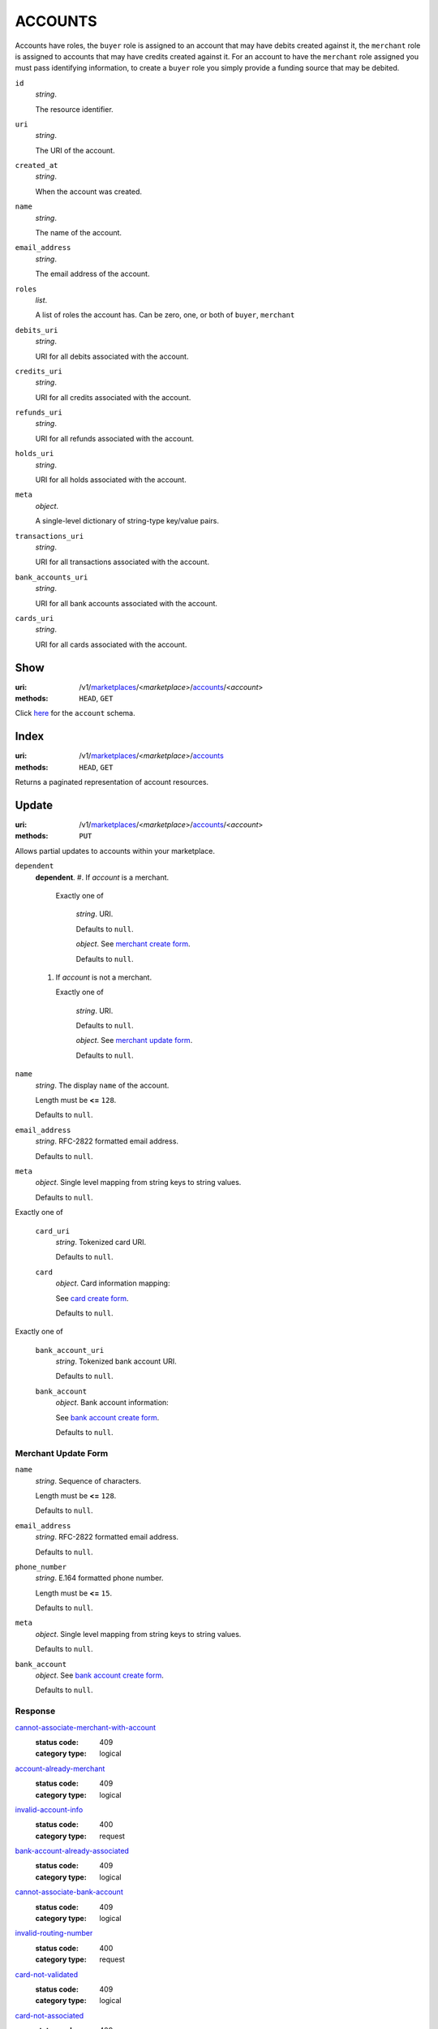 ========
ACCOUNTS
========

Accounts have roles, the ``buyer`` role is assigned to an account that may have
debits created against it, the ``merchant`` role is assigned to accounts that
may have credits created against it. For an account to have the ``merchant``
role assigned you must pass identifying information, to create a ``buyer`` role
you simply provide a funding source that may be debited.

.. _account-view:

``id``
    *string*.

    The resource identifier.

``uri``
    *string*.

    The URI of the account.

``created_at``
    *string*.

    When the account was created.

``name``
    *string*.

    The name of the account.

``email_address``
    *string*.

    The email address of the account.

``roles``
    *list*.

    A list of roles the account has. Can be zero, one, or both of
    ``buyer``, ``merchant``

``debits_uri``
    *string*.

    URI for all debits associated with the account.

``credits_uri``
    *string*.

    URI for all credits associated with the account.

``refunds_uri``
    *string*.

    URI for all refunds associated with the account.

``holds_uri``
    *string*.

    URI for all holds associated with the account.

``meta``
    *object*.

    A single-level dictionary of string-type key/value pairs.

``transactions_uri``
    *string*.

    URI for all transactions associated with the account.

``bank_accounts_uri``
    *string*.

    URI for all bank accounts associated with the account.

``cards_uri``
    *string*.

    URI for all cards associated with the account.



Show
====

:uri: /v1/`marketplaces <./marketplaces.rst>`_/<*marketplace*>/`accounts <./accounts.rst>`_/<*account*>
:methods: ``HEAD``, ``GET``

Click `here <./accounts.rst#account-view>`_ for the ``account`` schema.


Index
=====

:uri: /v1/`marketplaces <./marketplaces.rst>`_/<*marketplace*>/`accounts <./accounts.rst>`_
:methods: ``HEAD``, ``GET``

Returns a paginated representation of account resources.

.. _accounts-index-query:


.. _accounts-index-view:


Update
======

:uri: /v1/`marketplaces <./marketplaces.rst>`_/<*marketplace*>/`accounts <./accounts.rst>`_/<*account*>
:methods: ``PUT``

Allows partial updates to accounts within your marketplace.

.. _account-update-form:

``dependent``
    **dependent**. #. If `account` is a merchant.

       Exactly one of

               *string*. URI.

               Defaults to ``null``.


               *object*. See `merchant create form
               <./accounts.rst#merchant-account-create-form>`_.

               Defaults to ``null``.


    #. If `account` is not a merchant.

       Exactly one of

               *string*. URI.

               Defaults to ``null``.


               *object*. See `merchant update form
               <./accounts.rst#merchant-update-form>`_.


               Defaults to ``null``.



``name``
    *string*. The display ``name`` of the account.

    Length must be **<=** ``128``.

    Defaults to ``null``.


``email_address``
    *string*. RFC-2822 formatted email address.

    Defaults to ``null``.


``meta``
    *object*. Single level mapping from string keys to string values.

    Defaults to ``null``.


Exactly one of

    ``card_uri``
        *string*. Tokenized card URI.

        Defaults to ``null``.


    ``card``
        *object*. Card information mapping:

        See `card create form
        <./cards.rst#card-create-form>`_.

        Defaults to ``null``.


Exactly one of

    ``bank_account_uri``
        *string*. Tokenized bank account URI.

        Defaults to ``null``.


    ``bank_account``
        *object*. Bank account information:

        See `bank account create form
        <./bank_accounts.rst#bank-account-create-form>`_.

        Defaults to ``null``.


.. _merchant-update-form:

Merchant Update Form
--------------------

``name``
    *string*. Sequence of characters.

    Length must be **<=** ``128``.

    Defaults to ``null``.


``email_address``
    *string*. RFC-2822 formatted email address.

    Defaults to ``null``.


``phone_number``
    *string*. E.164 formatted phone number.

    Length must be **<=** ``15``.

    Defaults to ``null``.


``meta``
    *object*. Single level mapping from string keys to string values.

    Defaults to ``null``.


``bank_account``
    *object*. See `bank account create form
    <./bank_accounts.rst#bank-account-create-form>`_.

    Defaults to ``null``.


Response
--------

.. _account-update-errors:

`cannot-associate-merchant-with-account <../errors.rst#cannot-associate-merchant-with-account>`_
    :status code: 409
    :category type: logical

`account-already-merchant <../errors.rst#account-already-merchant>`_
    :status code: 409
    :category type: logical

`invalid-account-info <../errors.rst#invalid-account-info>`_
    :status code: 400
    :category type: request

`bank-account-already-associated <../errors.rst#bank-account-already-associated>`_
    :status code: 409
    :category type: logical

`cannot-associate-bank-account <../errors.rst#cannot-associate-bank-account>`_
    :status code: 409
    :category type: logical

`invalid-routing-number <../errors.rst#invalid-routing-number>`_
    :status code: 400
    :category type: request

`card-not-validated <../errors.rst#card-not-validated>`_
    :status code: 409
    :category type: logical

`card-not-associated <../errors.rst#card-not-associated>`_
    :status code: 409
    :category type: logical

`card-already-funding-src <../errors.rst#card-already-funding-src>`_
    :status code: 409
    :category type: logical

`cannot-associate-card <../errors.rst#cannot-associate-card>`_
    :status code: 409
    :category type: logical



Create
======

:uri: /v1/`marketplaces <./marketplaces.rst>`_/<*marketplace*>/`accounts <./accounts.rst>`_
:methods: ``POST``

Creating a buyer
----------------

To become a buyer, you must pass a tokenized card via the ``card_uri`` param or
the full credit card via the ``card`` param.

.. _buyer-account-create-form:

``email_address``
    *string*. Email address of the account. It must be **unique** among all accounts
    on your marketplace.


``name``
    *string*. The display ``name`` of the account.

    Length must be **<=** ``128``.

    If a ``card`` is provided with a ``name`` then that is used as the
    default. Otherwise no default is provided and this field is
    **required**.


Exactly one of

    ``card_uri``
        *string*. The URI of the tokenized card.

        Defaults to ``null``.


    ``card``
        *object*. If you are not tokenizing the card you may pass the data straight
        through as a map.

        See `card create form <./cards.rst#card-create-form>`_.


        Defaults to ``null``.


Creating a merchant
-------------------

To create a merchant, you must pass a tokenized merchant identity via the
``merchant_uri`` param or full merchant information via the ``merchant`` param.
A merchant can be represented as a business or a person depending on the entity
being represented by the account.

*Note* If Balanced cannot identify the merchant being created the API will
respond with a **300** status code. A 300 represents multiple choices, you may
re-submit the original request along with more identifying information (e.g.
``tax_id``) **or** you may redirect the user to the location specified in the
redirect where Balanced will identify the user. See
`requests for more information`__

__ #requests-for-more-information

Payload to create a person

.. _person-merchant-account-create-form:


``email_address``
    *string*. Email address of the account. It must be **unique** among all accounts
    on your marketplace.


``name``
    *string*. The display ``name`` of the account.

    Length must be **<=** ``128``.

    If a ``card`` is provided with a ``name`` then that is used as the
    default. Otherwise no default is provided and this field is
    **required**.


Exactly one of

    ``bank_account_uri``
        *string*. The URI of the bank account created via *balanced.js*.

        Defaults to ``null``.


    ``bank_account``
        *object*. Bank account information:

        See `bank account create form
        <./bank_accounts.rst#bank-account-create-form>`_.

        Defaults to ``null``.


Exactly one of

    ``merchant_uri``
        *string*. The URI of the merchant account created during a request for more
        information.

        Defaults to ``null``.


    ``merchant``
        *object*. Merchant account information.

        See `merchant create form <./accounts.rst#merchant-account-create-form>`_.

        Defaults to ``null``.


Creating a business
-------------------

When creating a business merchant, you must also specify the principal
representing the business, this payload is the same as for creating a person
based merchant but also includes the registered business information.


.. _business-merchant-account-create-form:

``email_address``
    *string*. Email address of the account. It must be **unique** among all accounts
    on your marketplace.


``name``
    *string*. The display ``name`` of the account.

    Length must be **<=** ``128``.

    If a ``card`` is provided with a ``name`` then that is used as the
    default. Otherwise no default is provided and this field is
    **required**.


Exactly one of

    ``bank_account_uri``
        *string*. The URI of the bank account created via *balanced.js*.

        Defaults to ``null``.


    ``bank_account``
        *object*. Bank account information:

        See `bank account create form
        <./bank_accounts.rst#bank-account-create-form>`_.

        Defaults to ``null``.


Exactly one of

    ``merchant_uri``
        *string*. The URI of the merchant account created during a request for more
        information.

        Defaults to ``null``.


    ``merchant``
        *object*. Merchant account information.

        See `merchant create form <./accounts.rst#merchant-account-create-form>`_.


        Defaults to ``null``.


.. _merchant-account-create-form:

Merchant Create Form
--------------------

``type``
    *string*. Merchant type. It should be one of:

        - ``person``
        - ``business``


``phone_number``
    *string*. E.164 formatted phone number.

    Length must be **<=** ``15``.


``meta``
    *object*. Single level mapping from string keys to string values.

    Defaults to ``{   }``.


``tax_id``
    *string*. Length must be **=** ``9``.

    For *person* merchants `tax_id` is optional, defaulting to null. For
    *business* merchants `tax_id` is required.


``dob``
    *string*. Date-of-birth formatted as YYYY-MM-DD.

    null


``person``
    *object*. See `person create form <./accounts.rst#person-create-form>`_.



``name``
    *string*. Sequence of characters.

    Length must be **<=** ``128``.

    If an account is referenced in the resolving URI then the default is
    null. If this is nested in an account creation then the account
    ``name`` is used. Otherwise no default is provided and this field is
    required.


``email_address``
    *string*. RFC-2822 formatted email address.

    Defaults to ``null``.


``city``
    *string*. City.

    Defaults to ``null``.


Exactly one of

    ``region``
        *string*. Region (e.g. state, province, etc). This field has been
        **deprecated**.

        Defaults to ``null``.


    ``state``
        *string*. US state. This field has been **deprecated**.

        Defaults to ``null``.


``postal_code``
    *string*. Postal code. This is known as a zip code in the USA.
    *requires* country_code


``street_address``
    *string*. Street address.
    *requires* postal_code


``country_code``
    *string*. `ISO-3166-3
    <http://www.iso.org/iso/home/standards/country_codes.htm#2012_iso3166-3>`_
    three character country code.

    Defaults to ``USA``.


Person Create Form
------------------

``name``
    *string*. Sequence of characters.


``dob``
    *string*. Date-of-birth formatted as YYYY-MM-DD.


``city``
    *string*. City.

    Defaults to ``null``.


Exactly one of

    ``region``
        *string*. Region (e.g. state, province, etc). This field has been
        **deprecated**.

        Defaults to ``null``.


    ``state``
        *string*. US state. This field has been **deprecated**.

        Defaults to ``null``.


``postal_code``
    *string*. Postal code. This is known as a zip code in the USA.
    *requires* country_code


``street_address``
    *string*. Street address.
    *requires* postal_code


``country_code``
    *string*. `ISO-3166-3
    <http://www.iso.org/iso/home/standards/country_codes.htm#2012_iso3166-3>`_
    three character country code.

    Defaults to ``USA``.


``tax_id``
    *string*. Length must be **=** ``9``.

    Defaults to ``null``.


Response
--------

.. _account-create-errors:

`incomplete-account-info <../errors.rst#incomplete-account-info>`_
    :status code: 400
    :category type: request

`cannot-associate-merchant-with-account <../errors.rst#cannot-associate-merchant-with-account>`_
    :status code: 409
    :category type: logical

`duplicate-email-address <../errors.rst#duplicate-email-address>`_
    :status code: 409
    :category type: logical

`invalid-account-info <../errors.rst#invalid-account-info>`_
    :status code: 400
    :category type: request




